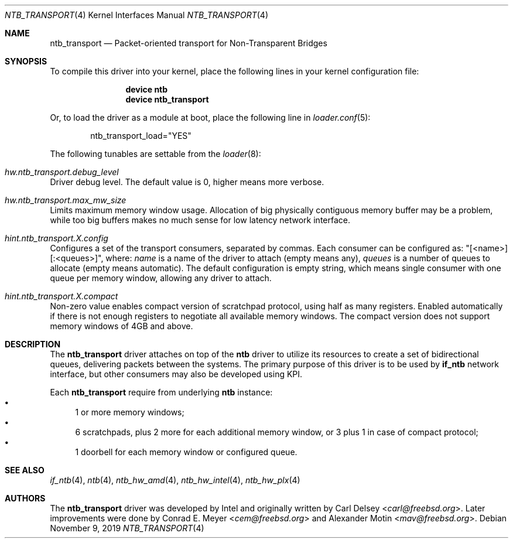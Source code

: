 .\"
.\" Copyright (c) 2016-2019 Alexander Motin <mav@freebsd.org>
.\" All rights reserved.
.\"
.\" Redistribution and use in source and binary forms, with or without
.\" modification, are permitted provided that the following conditions
.\" are met:
.\" 1. Redistributions of source code must retain the above copyright
.\"    notice, this list of conditions and the following disclaimer.
.\" 2. Redistributions in binary form must reproduce the above copyright
.\"    notice, this list of conditions and the following disclaimer in the
.\"    documentation and/or other materials provided with the distribution.
.\"
.\" THIS SOFTWARE IS PROVIDED BY THE AUTHOR AND CONTRIBUTORS ``AS IS'' AND
.\" ANY EXPRESS OR IMPLIED WARRANTIES, INCLUDING, BUT NOT LIMITED TO, THE
.\" IMPLIED WARRANTIES OF MERCHANTABILITY AND FITNESS FOR A PARTICULAR PURPOSE
.\" ARE DISCLAIMED.  IN NO EVENT SHALL THE AUTHOR OR CONTRIBUTORS BE LIABLE
.\" FOR ANY DIRECT, INDIRECT, INCIDENTAL, SPECIAL, EXEMPLARY, OR CONSEQUENTIAL
.\" DAMAGES (INCLUDING, BUT NOT LIMITED TO, PROCUREMENT OF SUBSTITUTE GOODS
.\" OR SERVICES; LOSS OF USE, DATA, OR PROFITS; OR BUSINESS INTERRUPTION)
.\" HOWEVER CAUSED AND ON ANY THEORY OF LIABILITY, WHETHER IN CONTRACT, STRICT
.\" LIABILITY, OR TORT (INCLUDING NEGLIGENCE OR OTHERWISE) ARISING IN ANY WAY
.\" OUT OF THE USE OF THIS SOFTWARE, EVEN IF ADVISED OF THE POSSIBILITY OF
.\" SUCH DAMAGE.
.\"
.\" $NQC$
.\"
.Dd November 9, 2019
.Dt NTB_TRANSPORT 4
.Os
.Sh NAME
.Nm ntb_transport
.Nd Packet-oriented transport for Non-Transparent Bridges
.Sh SYNOPSIS
To compile this driver into your kernel,
place the following lines in your kernel configuration file:
.Bd -ragged -offset indent
.Cd "device ntb"
.Cd "device ntb_transport"
.Ed
.Pp
Or, to load the driver as a module at boot, place the following line in
.Xr loader.conf 5 :
.Bd -literal -offset indent
ntb_transport_load="YES"
.Ed
.Pp
The following tunables are settable from the
.Xr loader 8 :
.Bl -ohang
.It Va hw.ntb_transport.debug_level
Driver debug level.
The default value is 0, higher means more verbose.
.It Va hw.ntb_transport.max_mw_size
Limits maximum memory window usage.
Allocation of big physically contiguous memory buffer may be a problem,
while too big buffers makes no much sense for low latency network interface.
.It Va hint.ntb_transport. Ns Ar X Ns Va .config
Configures a set of the transport consumers, separated by commas.
Each consumer can be configured as: "[<name>][:<queues>]", where:
.Va name
is a name of the driver to attach (empty means any),
.Va queues
is a number of queues to allocate (empty means automatic).
The default configuration is empty string, which means single consumer
with one queue per memory window, allowing any driver to attach.
.It Va hint.ntb_transport. Ns Ar X Ns Va .compact
Non-zero value enables compact version of scratchpad protocol, using half
as many registers.
Enabled automatically if there is not enough registers to negotiate all
available memory windows.
The compact version does not support memory windows of 4GB and above.
.El
.Sh DESCRIPTION
The
.Nm
driver attaches on top of the
.Nm ntb
driver to utilize its resources to create a set of bidirectional queues,
delivering packets between the systems.
The primary purpose of this driver is to be used by
.Nm if_ntb
network interface, but other consumers may also be developed using KPI.
.Pp
Each
.Nm
require from underlying
.Nm ntb
instance:
.Bl -bullet -compact
.It
1 or more memory windows;
.It
6 scratchpads, plus 2 more for each additional memory window,
or 3 plus 1 in case of compact protocol;
.It
1 doorbell for each memory window or configured queue.
.El
.Sh SEE ALSO
.Xr if_ntb 4 ,
.Xr ntb 4 ,
.Xr ntb_hw_amd 4 ,
.Xr ntb_hw_intel 4 ,
.Xr ntb_hw_plx 4
.Sh AUTHORS
.An -nosplit
The
.Nm
driver was developed by Intel and originally written by
.An Carl Delsey Aq Mt carl@freebsd.org .
Later improvements were done by
.An Conrad E. Meyer Aq Mt cem@freebsd.org
and
.An Alexander Motin Aq Mt mav@freebsd.org .
